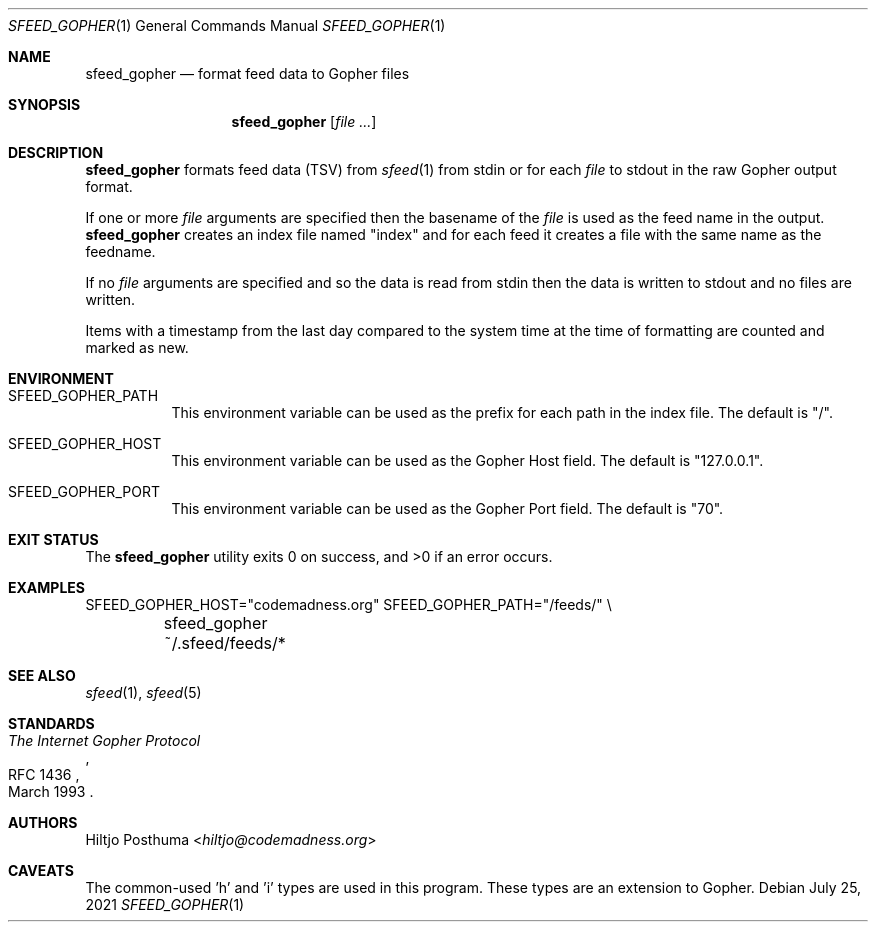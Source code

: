 .Dd July 25, 2021
.Dt SFEED_GOPHER 1
.Os
.Sh NAME
.Nm sfeed_gopher
.Nd format feed data to Gopher files
.Sh SYNOPSIS
.Nm
.Op Ar
.Sh DESCRIPTION
.Nm
formats feed data (TSV) from
.Xr sfeed 1
from stdin or for each
.Ar file
to stdout in the raw Gopher output format.
.Pp
If one or more
.Ar file
arguments are specified then the basename of the
.Ar file
is used as the feed name in the output.
.Nm
creates an index file named "index" and for each feed it creates a file with
the same name as the feedname.
.Pp
If no
.Ar file
arguments are specified and so the data is read from stdin then the data is
written to stdout and no files are written.
.Pp
Items with a timestamp from the last day compared to the system time at the
time of formatting are counted and marked as new.
.Sh ENVIRONMENT
.Bl -tag -width Ds
.It Ev SFEED_GOPHER_PATH
This environment variable can be used as the prefix for each path in the
index file.
The default is "/".
.It Ev SFEED_GOPHER_HOST
This environment variable can be used as the Gopher Host field.
The default is "127.0.0.1".
.It Ev SFEED_GOPHER_PORT
This environment variable can be used as the Gopher Port field.
The default is "70".
.El
.Sh EXIT STATUS
.Ex -std
.Sh EXAMPLES
.Bd -literal
SFEED_GOPHER_HOST="codemadness.org" SFEED_GOPHER_PATH="/feeds/" \\
	sfeed_gopher ~/.sfeed/feeds/*
.Ed
.Sh SEE ALSO
.Xr sfeed 1 ,
.Xr sfeed 5
.Sh STANDARDS
.Rs
.%D March 1993
.%R RFC 1436
.%T The Internet Gopher Protocol
.Re
.Sh AUTHORS
.An Hiltjo Posthuma Aq Mt hiltjo@codemadness.org
.Sh CAVEATS
The common-used 'h' and 'i' types are used in this program.
These types are an extension to Gopher.
